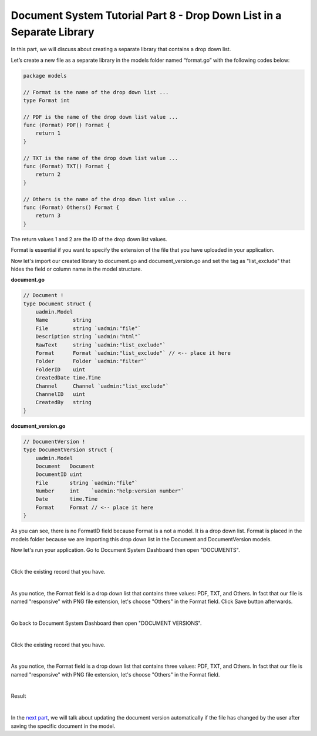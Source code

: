 Document System Tutorial Part 8 - Drop Down List in a Separate Library
======================================================================
In this part, we will discuss about creating a separate library that contains a drop down list.

Let’s create a new file as a separate library in the models folder named “format.go” with the following codes below:

.. code-block:: go

    package models

    // Format is the name of the drop down list ...
    type Format int

    // PDF is the name of the drop down list value ...
    func (Format) PDF() Format {
        return 1
    }

    // TXT is the name of the drop down list value ...
    func (Format) TXT() Format {
        return 2
    }

    // Others is the name of the drop down list value ...
    func (Format) Others() Format {
        return 3
    }

The return values 1 and 2 are the ID of the drop down list values.

Format is essential if you want to specify the extension of the file that you have uploaded in your application.

Now let's import our created library to document.go and document_version.go and set the tag as "list_exclude" that hides the field or column name in the model structure.

**document.go**

.. code-block:: go

    // Document !
    type Document struct {
        uadmin.Model
        Name        string
        File        string `uadmin:"file"`
        Description string `uadmin:"html"`
        RawText     string `uadmin:"list_exclude"`
        Format      Format `uadmin:"list_exclude"` // <-- place it here
        Folder      Folder `uadmin:"filter"`
        FolderID    uint
        CreatedDate time.Time
        Channel     Channel `uadmin:"list_exclude"`
        ChannelID   uint
        CreatedBy   string
    }

**document_version.go**

.. code-block:: go

    // DocumentVersion !
    type DocumentVersion struct {
        uadmin.Model
        Document   Document
        DocumentID uint
        File       string `uadmin:"file"`
        Number     int    `uadmin:"help:version number"`
        Date       time.Time
        Format     Format // <-- place it here
    }

As you can see, there is no FormatID field because Format is a not a model. It is a drop down list. Format is placed in the models folder because we are importing this drop down list in the Document and DocumentVersion models.

Now let's run your application. Go to Document System Dashboard then open "DOCUMENTS".

.. image:: assets/documentshighlighted.png

|

Click the existing record that you have.

.. image:: assets/documentrecordresult.png

|

As you notice, the Format field is a drop down list that contains three values: PDF, TXT, and Others. In fact that  our file is named "responsive" with PNG file extension, let's choose "Others" in the Format field. Click Save button afterwards.

.. image:: assets/dropdownlistdocument.png

|

Go back to Document System Dashboard then open "DOCUMENT VERSIONS".

.. image:: assets/documentversionshighlighted.png

|

Click the existing record that you have.

.. image:: assets/documentversionexistingrecord.png

|

As you notice, the Format field is a drop down list that contains three values: PDF, TXT, and Others. In fact that  our file is named "responsive" with PNG file extension, let's choose "Others" in the Format field.

.. image:: assets/dropdownlistdocumentversion.png

|

Result

.. image:: assets/documentversionformatresult.png

|

In the `next part`_, we will talk about updating the document version automatically if the file has changed by the user after saving the specific document in the model.

.. _next part: https://uadmin.readthedocs.io/en/latest/document_system/tutorial/part9.html
